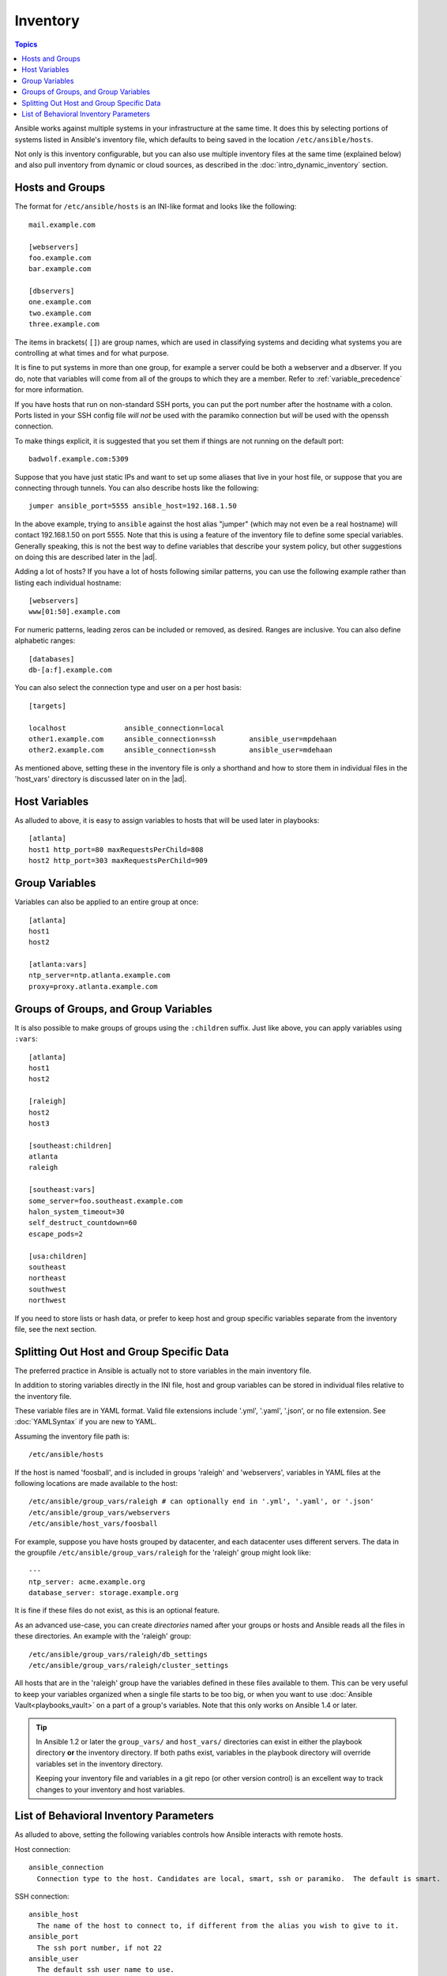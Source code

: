 .. _inventory:

.. index::
   pair: inventory; introduction

Inventory
=========

.. contents:: Topics

Ansible works against multiple systems in your infrastructure at the same time.  It does this by selecting portions of systems listed in
Ansible's inventory file, which defaults to being saved in the location ``/etc/ansible/hosts``.

Not only is this inventory configurable, but you can also use multiple inventory files at the same time (explained below) and also
pull inventory from dynamic or cloud sources, as described in the :doc:`intro_dynamic_inventory` section.

.. _inventoryformat:

Hosts and Groups
++++++++++++++++

.. index::
   pair: hosts; introduction
   pair: groups; introduction

The format for ``/etc/ansible/hosts`` is an INI-like format and looks like the following:

::

    mail.example.com

    [webservers]
    foo.example.com
    bar.example.com

    [dbservers]
    one.example.com
    two.example.com
    three.example.com

The items in brackets( ``[]``) are group names, which are used in classifying systems and deciding what systems you are controlling at what times and for what purpose.

It is fine to put systems in more than one group, for example a server could be both a webserver and a dbserver. If you do, note that variables will come from all of the groups to which they are a member. Refer to :ref:`variable_precedence` for more information.

.. index::
   pair: hosts; specifying ports

If you have hosts that run on non-standard SSH ports, you can put the port number after the hostname with a colon.  Ports listed in your SSH config file *will not* be used with the paramiko connection but *will* be used with the openssh connection.

To make things explicit, it is suggested that you set them if things are not running on the default port:

::

    badwolf.example.com:5309

Suppose that you have just static IPs and want to set up some aliases that live in your host file, or suppose that you are connecting through tunnels.  You can also describe hosts like the following:

::

    jumper ansible_port=5555 ansible_host=192.168.1.50

In the above example, trying to ``ansible`` against the host alias "jumper" (which may not even be a real hostname) will contact 192.168.1.50 on port 5555.  Note that this is using a feature of the inventory file to define some special variables.  Generally speaking, this is not the best
way to define variables that describe your system policy, but other suggestions on doing this are described later in the |ad|.  

.. index::
   pair: hosts; adding multiple hosts

Adding a lot of hosts?  If you have a lot of hosts following similar patterns, you can use the following example rather than listing each individual hostname:

::


    [webservers]
    www[01:50].example.com

For numeric patterns, leading zeros can be included or removed, as desired. Ranges are inclusive.  You can also define alphabetic ranges:

::

    [databases]
    db-[a:f].example.com

You can also select the connection type and user on a per host basis:

::

   [targets]

   localhost              ansible_connection=local
   other1.example.com     ansible_connection=ssh        ansible_user=mpdehaan
   other2.example.com     ansible_connection=ssh        ansible_user=mdehaan

As mentioned above, setting these in the inventory file is only a shorthand and how to store them in individual files
in the 'host_vars' directory is discussed later on in the |ad|.

.. _host_variables:

Host Variables
++++++++++++++

.. index::
   pair: host variables; introduction

As alluded to above, it is easy to assign variables to hosts that will be used later in playbooks::

   [atlanta]
   host1 http_port=80 maxRequestsPerChild=808
   host2 http_port=303 maxRequestsPerChild=909

.. _group_variables:

Group Variables
+++++++++++++++

.. index::
   pair: group variables; introduction

Variables can also be applied to an entire group at once::

   [atlanta]
   host1
   host2

   [atlanta:vars]
   ntp_server=ntp.atlanta.example.com
   proxy=proxy.atlanta.example.com

.. _subgroups:

Groups of Groups, and Group Variables
+++++++++++++++++++++++++++++++++++++

.. index::
   pair: groups of groups; introduction
   pair: groups of groups; group variables

It is also possible to make groups of groups using the ``:children`` suffix. Just like above, you can apply variables using ``:vars``:

::

   [atlanta]
   host1
   host2

   [raleigh]
   host2
   host3

   [southeast:children]
   atlanta
   raleigh

   [southeast:vars]
   some_server=foo.southeast.example.com
   halon_system_timeout=30
   self_destruct_countdown=60
   escape_pods=2

   [usa:children]
   southeast
   northeast
   southwest
   northwest

If you need to store lists or hash data, or prefer to keep host and group specific variables separate from the inventory file, see the next section.

.. _splitting_out_vars:

Splitting Out Host and Group Specific Data
++++++++++++++++++++++++++++++++++++++++++

.. index::
   pair: host data (splitting); introduction
   pair: group data (splitting); introduction    

The preferred practice in Ansible is actually not to store variables in the main inventory file.

In addition to storing variables directly in the INI file, host and group variables can be stored in individual files relative to the
inventory file.  

These variable files are in YAML format. Valid file extensions include '.yml', '.yaml', '.json',
or no file extension. See :doc:`YAMLSyntax` if you are new to YAML.

Assuming the inventory file path is::

    /etc/ansible/hosts

If the host is named 'foosball', and is included in groups 'raleigh' and 'webservers', variables
in YAML files at the following locations are made available to the host::

    /etc/ansible/group_vars/raleigh # can optionally end in '.yml', '.yaml', or '.json'
    /etc/ansible/group_vars/webservers
    /etc/ansible/host_vars/foosball

For example, suppose you have hosts grouped by datacenter, and each datacenter
uses different servers.  The data in the groupfile ``/etc/ansible/group_vars/raleigh`` for
the 'raleigh' group might look like:

::

    ---
    ntp_server: acme.example.org
    database_server: storage.example.org

It is fine if these files do not exist, as this is an optional feature.

As an advanced use-case, you can create *directories* named after your groups or hosts and
Ansible reads all the files in these directories. An example with the 'raleigh' group:

::

    /etc/ansible/group_vars/raleigh/db_settings
    /etc/ansible/group_vars/raleigh/cluster_settings

All hosts that are in the 'raleigh' group have the variables defined in these files available to them. This can be very useful to keep your variables organized when a single file starts to be too big, or when you want to use :doc:`Ansible Vault<playbooks_vault>` on a part of a group's
variables. Note that this only works on Ansible 1.4 or later.

.. tip::
  
    In Ansible 1.2 or later the ``group_vars/`` and ``host_vars/`` directories can exist in either the playbook directory **or** the inventory directory. If both paths exist, variables in the playbook directory will override variables set in the inventory directory.

    Keeping your inventory file and variables in a git repo (or other version control) is an excellent way to track changes to your inventory and host variables.

.. _behavioral_parameters:

List of Behavioral Inventory Parameters
+++++++++++++++++++++++++++++++++++++++

.. index::
   pair: behavioral inventory parameters; introduction
   single: inventory parameters, behavioral

As alluded to above, setting the following variables controls how Ansible interacts with remote hosts.

Host connection:

::

    ansible_connection
      Connection type to the host. Candidates are local, smart, ssh or paramiko.  The default is smart.

SSH connection:

::

    ansible_host
      The name of the host to connect to, if different from the alias you wish to give to it.
    ansible_port
      The ssh port number, if not 22
    ansible_user
      The default ssh user name to use.
    ansible_ssh_pass
      The ssh password to use (this is insecure, we strongly recommend using --ask-pass or SSH keys)
    ansible_ssh_private_key_file
      Private key file used by ssh.  Useful if using multiple keys and you don't want to use SSH agent.
    ansible_ssh_common_args
      This setting is always appended to the default command line for
      sftp, scp, and ssh. Useful to configure a ``ProxyCommand`` for a
      certain host (or group).
    ansible_sftp_extra_args
      This setting is always appended to the default sftp command line.
    ansible_scp_extra_args
      This setting is always appended to the default scp command line.
    ansible_ssh_extra_args
      This setting is always appended to the default ssh command line.
    ansible_ssh_pipelining
      Determines whether or not to use SSH pipelining. This can override the
      ``pipelining`` setting in ``ansible.cfg``.

Privilege escalation (see :doc:`Ansible Privilege Escalation<become>` for further details):

::

    ansible_become
      Equivalent to ansible_sudo or ansible_su, allows to force privilege escalation
    ansible_become_method
      Allows to set privilege escalation method
    ansible_become_user
      Equivalent to ansible_sudo_user or ansible_su_user, allows to set the user you become through privilege escalation
    ansible_become_pass
      Equivalent to ansible_sudo_pass or ansible_su_pass, allows you to set the privilege escalation password

Remote host environment parameters:

::

    ansible_shell_type
      The shell type of the target system. Commands are formatted using 'sh'-style syntax by default. Setting this to 'csh' or 'fish' will cause commands executed on target systems to follow those shell's syntax instead.
    ansible_python_interpreter
      The target host python path. This is useful for systems with more
      than one Python or not located at "/usr/bin/python" such as \*BSD, or where /usr/bin/python
      is not a 2.X series Python.  We do not use the "/usr/bin/env" mechanism as that requires the remote user's
      path to be set right and also assumes the "python" executable is named python, where the executable might
      be named something like "python26".
    ansible\_\*\_interpreter
      Works for anything such as ruby or perl and works just like ansible_python_interpreter.
      This replaces shebang of modules which will run on that host.

Examples from a host file:

::

  some_host         ansible_port=2222     ansible_user=manager
  aws_host          ansible_ssh_private_key_file=/home/example/.ssh/aws.pem
  freebsd_host      ansible_python_interpreter=/usr/local/bin/python
  ruby_module_host  ansible_ruby_interpreter=/usr/bin/ruby.1.9.3


.. seealso::

   :doc:`intro_dynamic_inventory`
       Pulling inventory from dynamic sources, such as cloud providers
   :doc:`intro_adhoc`
       Examples of basic commands
   :doc:`playbooks`
       Learning Ansible’s configuration, deployment, and orchestration language.
   `Mailing List <http://groups.google.com/group/ansible-project>`_
       Questions? Help? Ideas?  Stop by the list on Google Groups
   `irc.freenode.net <http://irc.freenode.net>`_
       #ansible IRC chat channel

